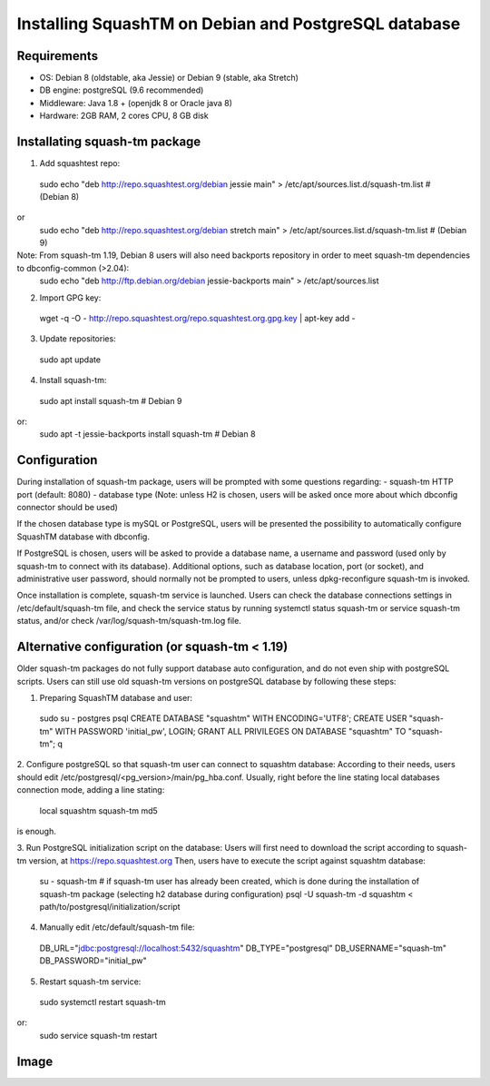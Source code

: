 Installing SquashTM on Debian and PostgreSQL database
=====================================================

Requirements
-------------
- OS: Debian 8 (oldstable, aka Jessie) or Debian 9 (stable, aka Stretch)
- DB engine: postgreSQL (9.6 recommended)
- Middleware: Java 1.8 + (openjdk 8 or Oracle java 8)
- Hardware: 2GB RAM, 2 cores CPU, 8 GB disk 

Installating squash-tm package
------------------------------
1. Add squashtest repo:
 sudo echo "deb http://repo.squashtest.org/debian jessie main" > /etc/apt/sources.list.d/squash-tm.list # (Debian 8)
or
 sudo echo "deb http://repo.squashtest.org/debian stretch main" > /etc/apt/sources.list.d/squash-tm.list # (Debian 9)
Note: From squash-tm 1.19, Debian 8 users will also need backports repository in order to meet squash-tm dependencies to dbconfig-common (>2.04):
 sudo echo "deb http://ftp.debian.org/debian jessie-backports main" > /etc/apt/sources.list
2. Import GPG key:
 wget -q -O - http://repo.squashtest.org/repo.squashtest.org.gpg.key | apt-key add - 
3. Update repositories:
 sudo apt update
4. Install squash-tm:
 sudo apt install squash-tm # Debian 9
or:
 sudo apt -t jessie-backports install squash-tm # Debian 8
 
Configuration
-------------
During installation of squash-tm package, users will be prompted with some questions regarding:
- squash-tm HTTP port (default: 8080)
- database type (Note: unless H2 is chosen, users will be asked once more about which dbconfig connector should be used)

If the chosen database type is mySQL or PostgreSQL, users will be presented the possibility to automatically configure SquashTM database with dbconfig.

If PostgreSQL is chosen, users will be asked to provide a database name, a username and password (used only by squash-tm to connect with its database). Additional options, such as database location, port (or socket), and administrative user password, should normally not be prompted to users, unless dpkg-reconfigure squash-tm is invoked.

Once installation is complete, squash-tm service is launched. Users can check the database connections settings in /etc/default/squash-tm file, and check the service status by running systemctl status squash-tm or service squash-tm status, and/or check /var/log/squash-tm/squash-tm.log file.


Alternative configuration (or squash-tm < 1.19)
-----------------------------------------------
Older squash-tm packages do not fully support database auto configuration, and do not even ship with postgreSQL scripts. Users can still use old squash-tm versions on postgreSQL database by following these steps:

1. Preparing SquashTM database and user:
 sudo su - postgres
 psql
 CREATE DATABASE "squashtm" WITH ENCODING='UTF8'; 
 CREATE USER "squash-tm" WITH PASSWORD 'initial_pw', LOGIN; 
 GRANT ALL PRIVILEGES ON DATABASE "squashtm" TO "squash-tm"; 
 \q

2. Configure postgreSQL so that squash-tm user can connect to squashtm database:
According to their needs, users should edit /etc/postgresql/<pg_version>/main/pg_hba.conf. Usually, right before the line stating local databases connection mode, adding a line stating:
 local squashtm squash-tm md5
is enough.

3. Run PostgreSQL initialization script on the database:
Users will first need to download the script according to squash-tm version, at https://repo.squashtest.org
Then, users have to execute the script against squashtm database:
 su - squash-tm # if squash-tm user has already been created, which is done during the installation of squash-tm package (selecting h2 database during configuration)
 psql -U squash-tm -d squashtm < path/to/postgresql/initialization/script
 
4. Manually edit /etc/default/squash-tm file:
 DB_URL="jdbc:postgresql://localhost:5432/squashtm"
 DB_TYPE="postgresql"
 DB_USERNAME="squash-tm"
 DB_PASSWORD="initial_pw"

5. Restart squash-tm service:
 sudo systemctl restart squash-tm
or:
 sudo service squash-tm restart
 
Image
-----

.. image:: template/blob/master/picture.jpg
   :width: 200px
   :height: 100px
   :scale: 50 %
   :alt: alternate text
   :align: right
